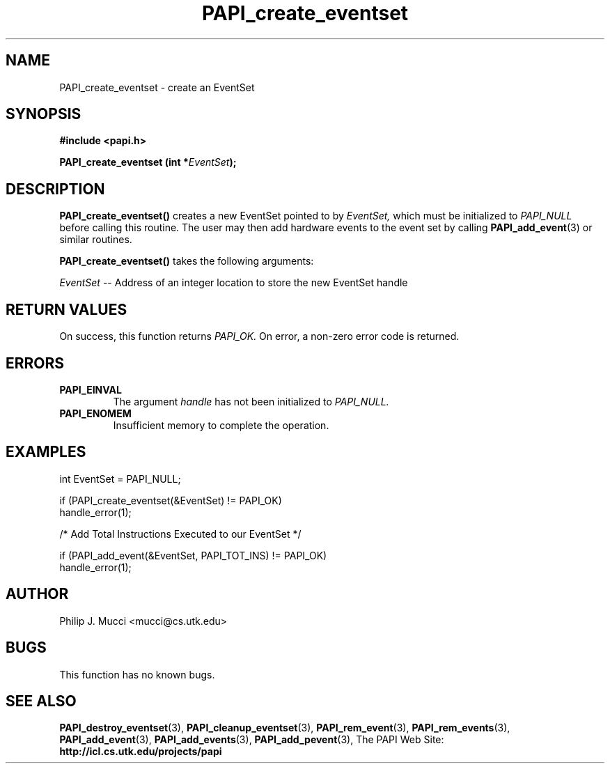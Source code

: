 .\" $Id$
.TH PAPI_create_eventset 3 "October, 2000" "PAPI Programmer's Manual" "PAPI"

.SH NAME
PAPI_create_eventset \- create an EventSet 

.SH SYNOPSIS
.B #include <papi.h>

.BI "PAPI_create_eventset (int *" EventSet ");"

.SH DESCRIPTION
.B "PAPI_create_eventset()"
creates a new EventSet pointed to by 
.I "EventSet,"
which must be initialized to 
.I "PAPI_NULL"
before calling this routine. The user may then add hardware events 
to the event set by calling
.BR "PAPI_add_event" (3) 
or similar routines. 

.B PAPI_create_eventset()
takes the following arguments:
.LP
.I EventSet
-- Address of an integer location to store the new EventSet handle

.SH RETURN VALUES
On success, this function returns
.I "PAPI_OK."
On error, a non-zero error code is returned.

.SH ERRORS
.TP
.B "PAPI_EINVAL"
The argument
.I handle
has not been initialized to 
.I PAPI_NULL.
.TP
.B "PAPI_ENOMEM"
Insufficient memory to complete the operation.

.SH EXAMPLES
.LP
.nf
.if t .ft CW
  int EventSet = PAPI_NULL;

  if (PAPI_create_eventset(&EventSet) != PAPI_OK)
    handle_error(1);

  /* Add Total Instructions Executed to our EventSet */

  if (PAPI_add_event(&EventSet, PAPI_TOT_INS) != PAPI_OK)
    handle_error(1);
.if t .ft P
.fi

.SH AUTHOR
Philip J. Mucci <mucci@cs.utk.edu>

.SH BUGS
This function has no known bugs.

.SH SEE ALSO
.BR PAPI_destroy_eventset "(3), " PAPI_cleanup_eventset "(3), " 
.BR PAPI_rem_event "(3), " PAPI_rem_events "(3), " PAPI_add_event "(3), " 
.BR PAPI_add_events "(3), " PAPI_add_pevent "(3), " 
The PAPI Web Site: 
.B http://icl.cs.utk.edu/projects/papi
